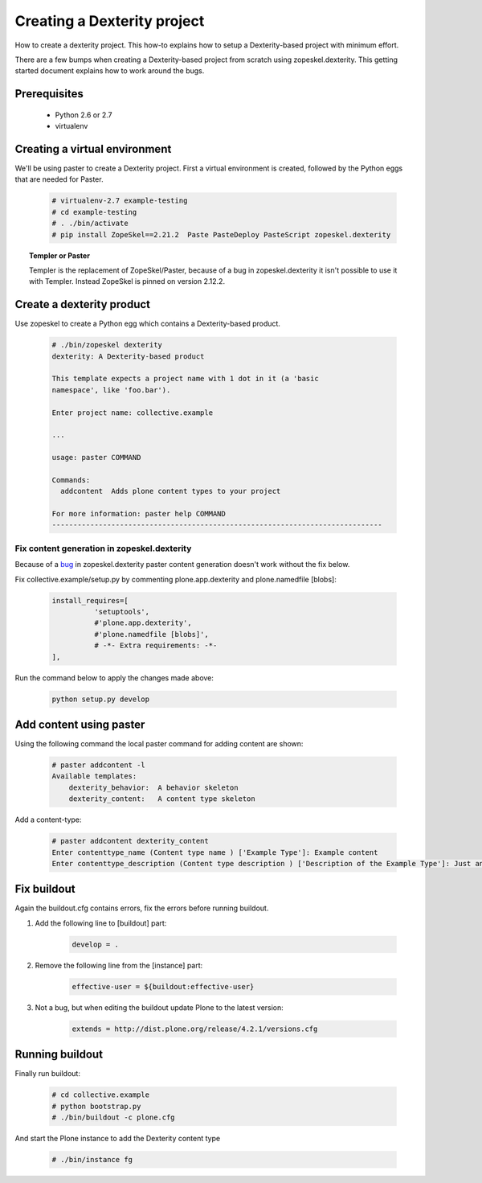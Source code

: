 ============================
Creating a Dexterity project
============================

How to create a dexterity project. This how-to explains how to setup a Dexterity-based project
with minimum effort.

There are a few bumps when creating a Dexterity-based project from scratch using zopeskel.dexterity.
This getting started document explains how to work around the bugs.

Prerequisites
=============

 * Python 2.6 or 2.7
 * virtualenv

Creating a virtual environment
==============================

We'll be using paster to create a Dexterity project. First a virtual environment is created, followed by the Python eggs that are needed for Paster.

    .. code-block:: console

        # virtualenv-2.7 example-testing
        # cd example-testing
        # . ./bin/activate
        # pip install ZopeSkel==2.21.2  Paste PasteDeploy PasteScript zopeskel.dexterity


.. topic:: Templer or Paster

    Templer is the replacement of ZopeSkel/Paster, because of a bug in zopeskel.dexterity it isn't
    possible to use it with Templer. Instead ZopeSkel is pinned on version 2.12.2.

Create a dexterity product
==========================
Use zopeskel to create a Python egg which contains a Dexterity-based product.

    .. code-block:: console

        # ./bin/zopeskel dexterity
        dexterity: A Dexterity-based product

        This template expects a project name with 1 dot in it (a 'basic
        namespace', like 'foo.bar').

        Enter project name: collective.example

        ...

        usage: paster COMMAND

        Commands:
          addcontent  Adds plone content types to your project

        For more information: paster help COMMAND
        ------------------------------------------------------------------------------

Fix content generation in zopeskel.dexterity
--------------------------------------------

Because of a `bug <https://github.com/collective/zopeskel.dexterity/issues/1>`_ in zopeskel.dexterity
paster content generation doesn't work without the fix below.

Fix collective.example/setup.py by commenting plone.app.dexterity and plone.namedfile [blobs]:

    .. code-block:: console

        install_requires=[
                  'setuptools',
                  #'plone.app.dexterity',
                  #'plone.namedfile [blobs]',
                  # -*- Extra requirements: -*-
        ],

Run the command below to apply the changes made above:

    .. code-block:: console

        python setup.py develop

Add content using paster
========================

Using the following command the local paster command for adding content are shown:

    .. code-block:: console

        # paster addcontent -l
        Available templates:
            dexterity_behavior:  A behavior skeleton
            dexterity_content:   A content type skeleton

Add a content-type:

    .. code-block:: console

        # paster addcontent dexterity_content
        Enter contenttype_name (Content type name ) ['Example Type']: Example content
        Enter contenttype_description (Content type description ) ['Description of the Example Type']: Just an example

Fix buildout
============

Again the buildout.cfg contains errors, fix the errors before running buildout.

1. Add the following line to [buildout] part:

    .. code-block:: console

        develop = .

2. Remove the following line from the [instance] part:

    .. code-block:: console

        effective-user = ${buildout:effective-user}

3. Not a bug, but when editing the buildout update Plone to the latest version:

    .. code-block:: console

        extends = http://dist.plone.org/release/4.2.1/versions.cfg

Running buildout
================

Finally run buildout:

    .. code-block:: console

        # cd collective.example
        # python bootstrap.py
        # ./bin/buildout -c plone.cfg

And start the Plone instance to add the Dexterity content type

    .. code-block:: console

        # ./bin/instance fg





